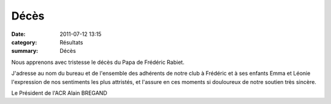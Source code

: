 Décès
=====

:date: 2011-07-12 13:15
:category: Résultats
:summary: Décès

Nous apprenons avec tristesse le décès du Papa de Frédéric Rabiet.


J'adresse au nom du bureau et de l'ensemble des adhérents de notre club à Frédéric et à ses enfants Emma et Léonie l'expression de nos sentiments les plus attristés, et l'assure en ces moments si douloureux de notre soutien très sincère.


Le Président de l'ACR Alain BREGAND
